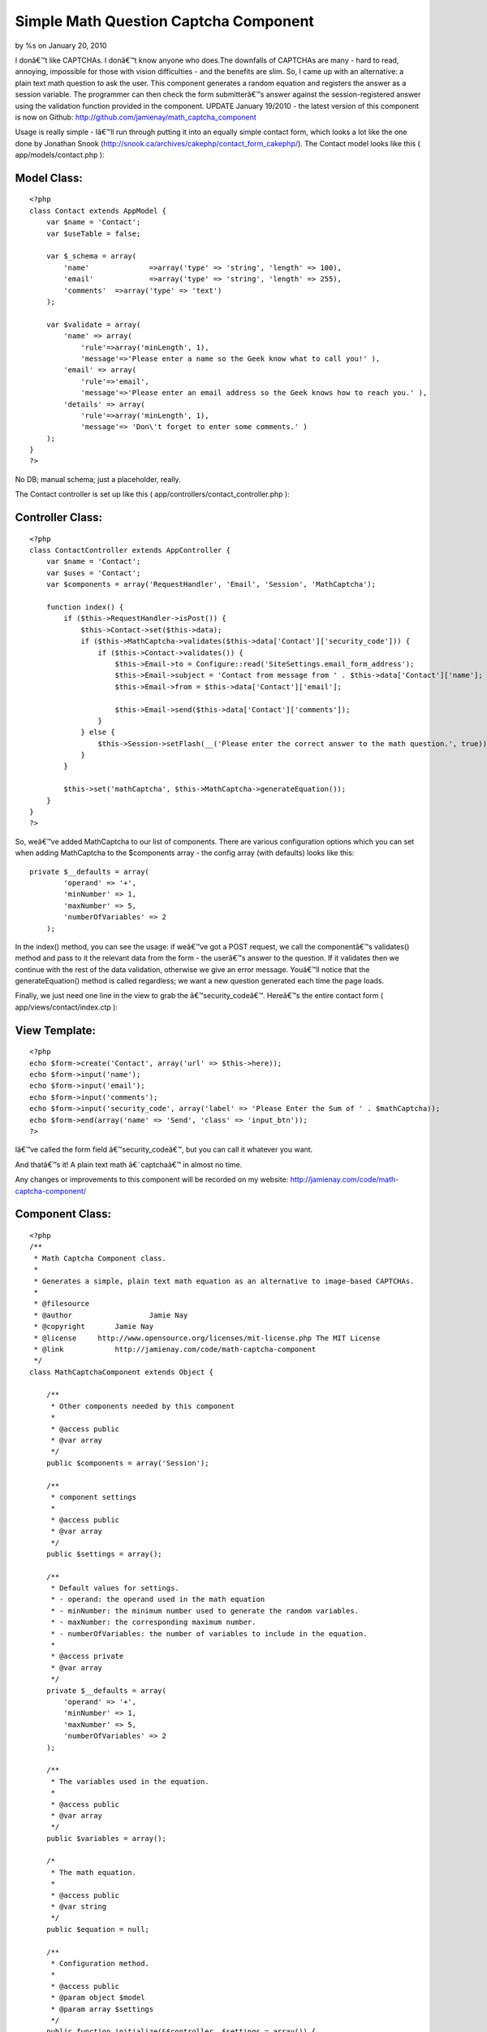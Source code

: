 Simple Math Question Captcha Component
======================================

by %s on January 20, 2010

I donâ€™t like CAPTCHAs. I donâ€™t know anyone who does.The downfalls
of CAPTCHAs are many - hard to read, annoying, impossible for those
with vision difficulties - and the benefits are slim. So, I came up
with an alternative: a plain text math question to ask the user. This
component generates a random equation and registers the answer as a
session variable. The programmer can then check the form submitterâ€™s
answer against the session-registered answer using the validation
function provided in the component.
UPDATE January 19/2010 - the latest version of this component is now
on Github: `http://github.com/jamienay/math_captcha_component`_

Usage is really simple - Iâ€™ll run through putting it into an equally
simple contact form, which looks a lot like the one done by Jonathan
Snook (`http://snook.ca/archives/cakephp/contact_form_cakephp/`_). The
Contact model looks like this ( app/models/contact.php ):


Model Class:
````````````

::

    <?php 
    class Contact extends AppModel {
        var $name = 'Contact';
        var $useTable = false;
    
        var $_schema = array(
            'name'		=>array('type' => 'string', 'length' => 100),
            'email'		=>array('type' => 'string', 'length' => 255),
            'comments'	=>array('type' => 'text')
        );
    
        var $validate = array(
            'name' => array(
                'rule'=>array('minLength', 1),
                'message'=>'Please enter a name so the Geek know what to call you!' ),
            'email' => array(
                'rule'=>'email',
                'message'=>'Please enter an email address so the Geek knows how to reach you.' ),
            'details' => array(
                'rule'=>array('minLength', 1),
                'message'=> 'Don\'t forget to enter some comments.' )
        );
    }
    ?>

No DB; manual schema; just a placeholder, really.

The Contact controller is set up like this (
app/controllers/contact_controller.php ):


Controller Class:
`````````````````

::

    <?php 
    class ContactController extends AppController {
        var $name = 'Contact';
        var $uses = 'Contact';
        var $components = array('RequestHandler', 'Email', 'Session', 'MathCaptcha');
    
        function index() {
            if ($this->RequestHandler->isPost()) {
                $this->Contact->set($this->data);
                if ($this->MathCaptcha->validates($this->data['Contact']['security_code'])) {
                    if ($this->Contact->validates()) {
                        $this->Email->to = Configure::read('SiteSettings.email_form_address');
                        $this->Email->subject = 'Contact from message from ' . $this->data['Contact']['name'];
                        $this->Email->from = $this->data['Contact']['email']; 
    
                        $this->Email->send($this->data['Contact']['comments']);
                    }
                } else {
                    $this->Session->setFlash(__('Please enter the correct answer to the math question.', true));
                }
            } 
    
            $this->set('mathCaptcha', $this->MathCaptcha->generateEquation());
        }
    }
    ?>

So, weâ€™ve added MathCaptcha to our list of components. There are
various configuration options which you can set when adding
MathCaptcha to the $components array - the config array (with
defaults) looks like this:

::

    
    private $__defaults = array(
            'operand' => '+',
            'minNumber' => 1,
            'maxNumber' => 5,
            'numberOfVariables' => 2
        );

In the index() method, you can see the usage: if weâ€™ve got a POST
request, we call the componentâ€™s validates() method and pass to it
the relevant data from the form - the userâ€™s answer to the question.
If it validates then we continue with the rest of the data validation,
otherwise we give an error message. Youâ€™ll notice that the
generateEquation() method is called regardless; we want a new question
generated each time the page loads.

Finally, we just need one line in the view to grab the
â€™security_codeâ€™. Hereâ€™s the entire contact form (
app/views/contact/index.ctp ):


View Template:
``````````````

::

    
    <?php
    echo $form->create('Contact', array('url' => $this->here));
    echo $form->input('name');
    echo $form->input('email');
    echo $form->input('comments');
    echo $form->input('security_code', array('label' => 'Please Enter the Sum of ' . $mathCaptcha));
    echo $form->end(array('name' => 'Send', 'class' => 'input_btn'));
    ?>

Iâ€™ve called the form field â€™security_codeâ€™, but you can call it
whatever you want.

And thatâ€™s it! A plain text math â€˜captchaâ€™ in almost no time.

Any changes or improvements to this component will be recorded on my
website: `http://jamienay.com/code/math-captcha-component/`_


Component Class:
````````````````

::

    <?php 
    /**
     * Math Captcha Component class.
     *
     * Generates a simple, plain text math equation as an alternative to image-based CAPTCHAs.
     *
     * @filesource
     * @author			Jamie Nay
     * @copyright       Jamie Nay
     * @license	    http://www.opensource.org/licenses/mit-license.php The MIT License
     * @link            http://jamienay.com/code/math-captcha-component
     */
    class MathCaptchaComponent extends Object {
    
        /**
         * Other components needed by this component
         *
         * @access public
         * @var array
         */
        public $components = array('Session');
    
        /**
    	 * component settings
    	 *
    	 * @access public
    	 * @var array
    	 */
    	public $settings = array();
    
        /**
    	 * Default values for settings.
    	 * - operand: the operand used in the math equation
    	 * - minNumber: the minimum number used to generate the random variables.
    	 * - maxNumber: the corresponding maximum number.
    	 * - numberOfVariables: the number of variables to include in the equation.
    	 *
    	 * @access private
    	 * @var array
    	 */
        private $__defaults = array(
            'operand' => '+',
            'minNumber' => 1,
            'maxNumber' => 5,
            'numberOfVariables' => 2
        );
    
        /**
         * The variables used in the equation.
         *
         * @access public
         * @var array
         */
        public $variables = array();
    
        /*
         * The math equation.
         *
         * @access public
         * @var string
         */
        public $equation = null;
    
        /**
         * Configuration method.
         *
         * @access public
         * @param object $model
         * @param array $settings
         */
        public function initialize(&$controller, $settings = array()) {
            $this->settings = array_merge($this->__defaults, $settings);
        }
    
        /*
         * Method that generates a math equation based on the component settings. It also calls
         * a secondary function, registerAnswer(), which determines the answer to the equation
         * and sets it as a session variable.
         *
         * @access public
         * @return string
         *
         */
        public function generateEquation() {
            // Loop through our range of variables and set a random number for each one.
            foreach (range(1, $this->settings['numberOfVariables']) as $variable) {
                $this->variables[] = rand($this->settings['minNumber'], $this->settings['maxNumber']);
            }
    
           // debug($this->settings); debug($this->variables);
            $this->equation = implode(' ' . $this->settings['operand'] . ' ', $this->variables);
            //debug($this->equation);
            // This function determines the answer to the equation and stores it as a session variable.
            $this->registerAnswer();
    
            return $this->equation;
        }
    
        /*
         * Determines the answer to the math question from the variables set in generateEquation()
         * and registers it as a session variable.
         *
         * @access public
         * @return integer
         */
        public function registerAnswer() {
            // The eval() function gives us the $answer variable.
            eval("\$answer = ".$this->equation.";");
    
            $this->Session->write('MathCaptcha.answer', $answer);
    
            return $answer;
        }
    
        /*
         * Compares the given data to the registered equation answer.
         *
         * @access public
         * @return boolean
         */
        public function validates($data) {
            return $data == $this->Session->read('MathCaptcha.answer');
        }
    
    }
    ?>

`1`_|`2`_


More
````

+ `Page 1`_
+ `Page 2`_

.. _http://jamienay.com/code/math-captcha-component/: http://jamienay.com/code/math-captcha-component/
.. _http://github.com/jamienay/math_captcha_component: http://github.com/jamienay/math_captcha_component
.. _Page 2: :///articles/view/4caea0e5-fdf8-47ee-8624-4e1182f0cb67#page-2
.. _Page 1: :///articles/view/4caea0e5-fdf8-47ee-8624-4e1182f0cb67#page-1
.. _http://snook.ca/archives/cakephp/contact_form_cakephp/: http://snook.ca/archives/cakephp/contact_form_cakephp/
.. meta::
    :title: Simple Math Question Captcha Component
    :description: CakePHP Article related to forms,captcha,spam,spam protection,contact form,Tutorials
    :keywords: forms,captcha,spam,spam protection,contact form,Tutorials
    :copyright: Copyright 2010 
    :category: tutorials

